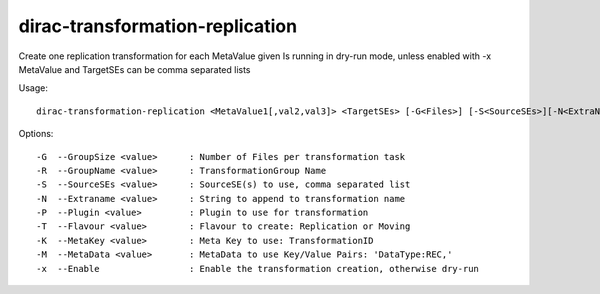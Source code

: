 .. _admin_dirac-transformation-replication:

================================
dirac-transformation-replication
================================

Create one replication transformation for each MetaValue given
Is running in dry-run mode, unless enabled with -x
MetaValue and TargetSEs can be comma separated lists

Usage::

  dirac-transformation-replication <MetaValue1[,val2,val3]> <TargetSEs> [-G<Files>] [-S<SourceSEs>][-N<ExtraName>] [-T<Type>] [-M<Key>] [-K...] -x

Options::

  -G  --GroupSize <value>      : Number of Files per transformation task
  -R  --GroupName <value>      : TransformationGroup Name
  -S  --SourceSEs <value>      : SourceSE(s) to use, comma separated list
  -N  --Extraname <value>      : String to append to transformation name
  -P  --Plugin <value>         : Plugin to use for transformation
  -T  --Flavour <value>        : Flavour to create: Replication or Moving
  -K  --MetaKey <value>        : Meta Key to use: TransformationID
  -M  --MetaData <value>       : MetaData to use Key/Value Pairs: 'DataType:REC,'
  -x  --Enable                 : Enable the transformation creation, otherwise dry-run
